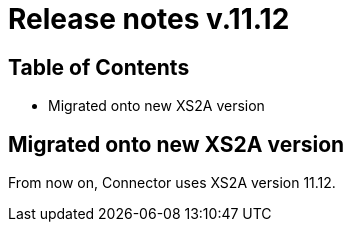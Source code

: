 = Release notes v.11.12

== Table of Contents

* Migrated onto new XS2A version

== Migrated onto new XS2A version

From now on, Connector uses XS2A version 11.12.
